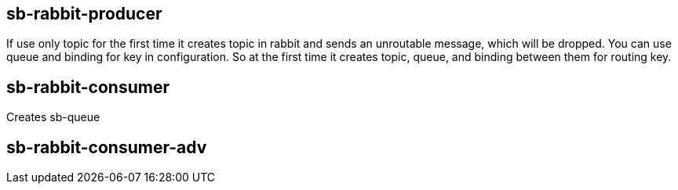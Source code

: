 == sb-rabbit-producer
If use only topic for the first time it creates topic in rabbit and sends an unroutable message, which will be dropped.
You can use queue and binding for key in configuration. So at the first time it creates topic, queue, and binding between them for routing key.

== sb-rabbit-consumer
Creates sb-queue


== sb-rabbit-consumer-adv